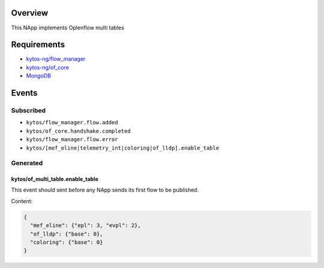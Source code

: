 |License|

.. raw:: html

  <div align="center">
    <h1><code>kytos-ng/of_multi_table</code></h1>

    <strong>This NApp implements Oplenflow multi tables</strong>

  </div>

Overview
========

This NApp implements Oplenflow multi tables

Requirements
============

- `kytos-ng/flow_manager <https://github.com/kytos-ng/flow_manager.git>`_
- `kytos-ng/of_core <https://github.com/kytos-ng/of_core>`_
- `MongoDB <https://github.com/kytos-ng/kytos#how-to-use-with-mongodb>`_

Events
======

Subscribed
----------

- ``kytos/flow_manager.flow.added``
- ``kytos/of_core.handshake.completed``
- ``kytos/flow_manager.flow.error``
- ``kytos/[mef_eline|telemetry_int|coloring|of_lldp].enable_table``

Generated
---------

kytos/of_multi_table.enable_table
~~~~~~~~~~~~~~~~~~~~~~~~~~~~~~~~~

This event should sent before any NApp sends its first flow to be published.

Content:

.. code-block:: python3
    
    {
      "mef_eline": {"epl": 3, "evpl": 2},
      "of_lldp": {"base": 0},
      "coloring": {"base": 0}
    }

.. TAGs

.. |License| image:: https://img.shields.io/github/license/kytos-ng/kytos.svg
    :target: https://github.com/kytos-ng/of_multi_table/blob/master/LICENSE